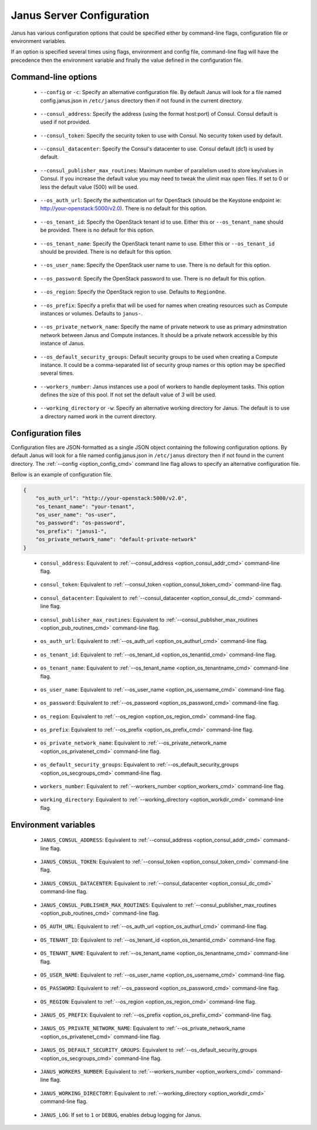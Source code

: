 .. _janus_config_section:

Janus Server Configuration
==========================

Janus has various configuration options that could be specified either by command-line flags, configuration file or environment variables.

If an option is specified several times using flags, environment and config file, command-line flag will have the precedence then the environment variable and finally the value defined in the configuration file. 

Command-line options
--------------------
.. _option_config_cmd:

  * ``--config`` or ``-c``: Specify an alternative configuration file. By default Janus will look for a file named config.janus.json in ``/etc/janus`` directory then if not found in the current directory.

.. _option_consul_addr_cmd:

  * ``--consul_address``: Specify the address (using the format host:port) of Consul. Consul default is used if not provided.

.. _option_consul_token_cmd:

  * ``--consul_token``: Specify the security token to use with Consul. No security token used by default.

.. _option_consul_dc_cmd:

  * ``--consul_datacenter``: Specify the Consul's datacenter to use. Consul default (dc1) is used by default.

.. _option_pub_routines_cmd:

  * ``--consul_publisher_max_routines``: Maximum number of parallelism used to store key/values in Consul. If you increase the default value you may need to tweak the ulimit max open files. If set to 0 or less the default value (500) will be used.

.. _option_os_authurl_cmd:

  * ``--os_auth_url``: Specify the authentication url for OpenStack (should be the Keystone endpoint ie: http://your-openstack:5000/v2.0). There is no default for this option.

.. _option_os_tenantid_cmd:

  * ``--os_tenant_id``: Specify the OpenStack tenant id to use. Either this or ``--os_tenant_name`` should be provided. There is no default for this option.

.. _option_os_tenantname_cmd:

  * ``--os_tenant_name``: Specify the OpenStack tenant name to use. Either this or ``--os_tenant_id`` should be provided. There is no default for this option.

.. _option_os_username_cmd:

  * ``--os_user_name``: Specify the OpenStack user name to use. There is no default for this option.

.. _option_os_password_cmd:

  * ``--os_password``: Specify the OpenStack password to use. There is no default for this option.

.. _option_os_region_cmd:

  * ``--os_region``: Specify the OpenStack region to use. Defaults to ``RegionOne``.

.. _option_os_prefix_cmd:

  * ``--os_prefix``: Specify a prefix that will be used for names when creating resources such as Compute instances or volumes. Defaults to ``janus-``.

.. _option_os_privatenet_cmd:

  * ``--os_private_network_name``: Specify the name of private network to use as primary adminstration network between Janus and Compute instances. It should be a private network accessible by this instance of Janus.

.. _option_os_secgroups_cmd:

  * ``--os_default_security_groups``: Default security groups to be used when creating a Compute instance. It could be a comma-separated list of security group names or this option may be specified several times.

.. _option_workers_cmd:

  * ``--workers_number``: Janus instances use a pool of workers to handle deployment tasks. This option defines the size of this pool. If not set the default value of `3` will be used.

.. _option_workdir_cmd: 

  * ``--working_directory`` or ``-w``: Specify an alternative working directory for Janus. The default is to use a directory named *work* in the current directory.

Configuration files
-------------------

Configuration files are JSON-formatted as a single JSON object containing the following configuration options. 
By default Janus will look for a file named config.janus.json in ``/etc/janus`` directory then if not found in the current directory. 
The :ref:`--config <option_config_cmd>` command line flag allows to specify an alternative configuration file.

Bellow is an example of configuration file.

.. code-block:: JSON
    
    {
        "os_auth_url": "http://your-openstack:5000/v2.0",
        "os_tenant_name": "your-tenant",
        "os_user_name": "os-user",
        "os_password": "os-password",
        "os_prefix": "janus1-",
        "os_private_network_name": "default-private-network"
    }


.. _option_consul_addr_cfg:

  * ``consul_address``: Equivalent to :ref:`--consul_address <option_consul_addr_cmd>` command-line flag.

.. _option_consul_token_cfg:

  * ``consul_token``: Equivalent to :ref:`--consul_token <option_consul_token_cmd>` command-line flag.

.. _option_consul_dc_cfg:

  * ``consul_datacenter``: Equivalent to :ref:`--consul_datacenter <option_consul_dc_cmd>` command-line flag.

.. _option_pub_routines_cfg:

  * ``consul_publisher_max_routines``: Equivalent to :ref:`--consul_publisher_max_routines <option_pub_routines_cmd>` command-line flag.

.. _option_os_authurl_cfg:

  * ``os_auth_url``: Equivalent to :ref:`--os_auth_url <option_os_authurl_cmd>` command-line flag.

.. _option_os_tenantid_cfg:

  * ``os_tenant_id``: Equivalent to :ref:`--os_tenant_id <option_os_tenantid_cmd>` command-line flag.

.. _option_os_tenantname_cfg:

  * ``os_tenant_name``: Equivalent to :ref:`--os_tenant_name <option_os_tenantname_cmd>` command-line flag.

.. _option_os_username_cfg:

  * ``os_user_name``: Equivalent to :ref:`--os_user_name <option_os_username_cmd>` command-line flag.

.. _option_os_password_cfg:

  * ``os_password``: Equivalent to :ref:`--os_password <option_os_password_cmd>` command-line flag.

.. _option_os_region_cfg:

  * ``os_region``: Equivalent to :ref:`--os_region <option_os_region_cmd>` command-line flag.

.. _option_os_prefix_cfg:

  * ``os_prefix``: Equivalent to :ref:`--os_prefix <option_os_prefix_cmd>` command-line flag.

.. _option_os_privatenet_cfg:

  * ``os_private_network_name``: Equivalent to :ref:`--os_private_network_name <option_os_privatenet_cmd>` command-line flag.

.. _option_os_secgroups_cfg:

  * ``os_default_security_groups``: Equivalent to :ref:`--os_default_security_groups <option_os_secgroups_cmd>` command-line flag.

.. _option_workers_cfg:

  * ``workers_number``: Equivalent to :ref:`--workers_number <option_workers_cmd>` command-line flag.

.. _option_workdir_cfg: 

  * ``working_directory``: Equivalent to :ref:`--working_directory <option_workdir_cmd>` command-line flag.
 

Environment variables
---------------------

.. _option_consul_addr_env:

  * ``JANUS_CONSUL_ADDRESS``: Equivalent to :ref:`--consul_address <option_consul_addr_cmd>` command-line flag.

.. _option_consul_token_env:

  * ``JANUS_CONSUL_TOKEN``: Equivalent to :ref:`--consul_token <option_consul_token_cmd>` command-line flag.

.. _option_consul_dc_env:

  * ``JANUS_CONSUL_DATACENTER``: Equivalent to :ref:`--consul_datacenter <option_consul_dc_cmd>` command-line flag.

.. _option_pub_routines_env:

  * ``JANUS_CONSUL_PUBLISHER_MAX_ROUTINES``: Equivalent to :ref:`--consul_publisher_max_routines <option_pub_routines_cmd>` command-line flag.

.. _option_os_authurl_env:

  * ``OS_AUTH_URL``: Equivalent to :ref:`--os_auth_url <option_os_authurl_cmd>` command-line flag.

.. _option_os_tenantid_env:

  * ``OS_TENANT_ID``: Equivalent to :ref:`--os_tenant_id <option_os_tenantid_cmd>` command-line flag.

.. _option_os_tenantname_env:

  * ``OS_TENANT_NAME``: Equivalent to :ref:`--os_tenant_name <option_os_tenantname_cmd>` command-line flag.

.. _option_os_username_env:

  * ``OS_USER_NAME``: Equivalent to :ref:`--os_user_name <option_os_username_cmd>` command-line flag.

.. _option_os_password_env:

  * ``OS_PASSWORD``: Equivalent to :ref:`--os_password <option_os_password_cmd>` command-line flag.

.. _option_os_region_env:

  * ``OS_REGION``: Equivalent to :ref:`--os_region <option_os_region_cmd>` command-line flag.

.. _option_os_prefix_env:

  * ``JANUS_OS_PREFIX``: Equivalent to :ref:`--os_prefix <option_os_prefix_cmd>` command-line flag.

.. _option_os_privatenet_env:

  * ``JANUS_OS_PRIVATE_NETWORK_NAME``: Equivalent to :ref:`--os_private_network_name <option_os_privatenet_cmd>` command-line flag.

.. _option_os_secgroups_env:

  * ``JANUS_OS_DEFAULT_SECURITY_GROUPS``: Equivalent to :ref:`--os_default_security_groups <option_os_secgroups_cmd>` command-line flag.

.. _option_workers_env:

  * ``JANUS_WORKERS_NUMBER``: Equivalent to :ref:`--workers_number <option_workers_cmd>` command-line flag.

.. _option_workdir_env: 

  * ``JANUS_WORKING_DIRECTORY``: Equivalent to :ref:`--working_directory <option_workdir_cmd>` command-line flag.

.. _option_log_env: 

  * ``JANUS_LOG``: If set to ``1`` or ``DEBUG``, enables debug logging for Janus.
 